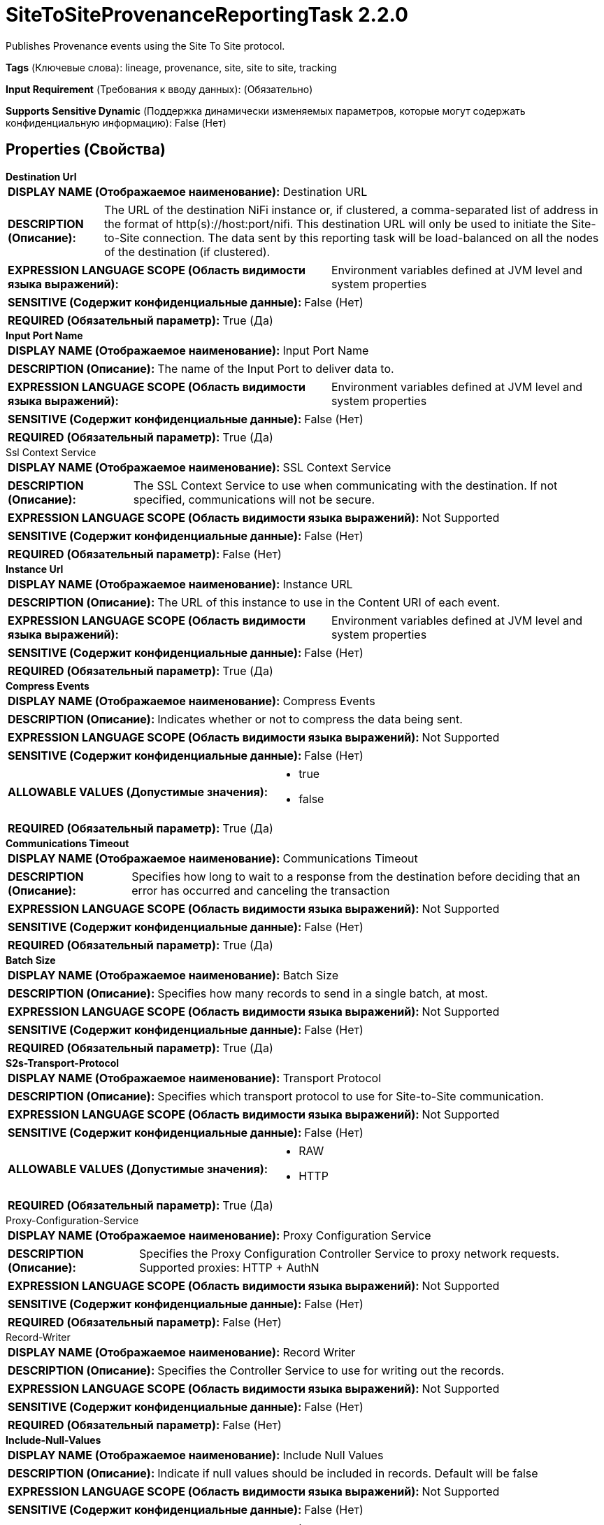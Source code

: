 = SiteToSiteProvenanceReportingTask 2.2.0

Publishes Provenance events using the Site To Site protocol.

[horizontal]
*Tags* (Ключевые слова):
lineage, provenance, site, site to site, tracking
[horizontal]
*Input Requirement* (Требования к вводу данных):
 (Обязательно)
[horizontal]
*Supports Sensitive Dynamic* (Поддержка динамически изменяемых параметров, которые могут содержать конфиденциальную информацию):
 False (Нет) 



== Properties (Свойства)


.*Destination Url*
************************************************
[horizontal]
*DISPLAY NAME (Отображаемое наименование):*:: Destination URL

[horizontal]
*DESCRIPTION (Описание):*:: The URL of the destination NiFi instance or, if clustered, a comma-separated list of address in the format of http(s)://host:port/nifi. This destination URL will only be used to initiate the Site-to-Site connection. The data sent by this reporting task will be load-balanced on all the nodes of the destination (if clustered).


[horizontal]
*EXPRESSION LANGUAGE SCOPE (Область видимости языка выражений):*:: Environment variables defined at JVM level and system properties
[horizontal]
*SENSITIVE (Содержит конфиденциальные данные):*::  False (Нет) 

[horizontal]
*REQUIRED (Обязательный параметр):*::  True (Да) 
************************************************
.*Input Port Name*
************************************************
[horizontal]
*DISPLAY NAME (Отображаемое наименование):*:: Input Port Name

[horizontal]
*DESCRIPTION (Описание):*:: The name of the Input Port to deliver data to.


[horizontal]
*EXPRESSION LANGUAGE SCOPE (Область видимости языка выражений):*:: Environment variables defined at JVM level and system properties
[horizontal]
*SENSITIVE (Содержит конфиденциальные данные):*::  False (Нет) 

[horizontal]
*REQUIRED (Обязательный параметр):*::  True (Да) 
************************************************
.Ssl Context Service
************************************************
[horizontal]
*DISPLAY NAME (Отображаемое наименование):*:: SSL Context Service

[horizontal]
*DESCRIPTION (Описание):*:: The SSL Context Service to use when communicating with the destination. If not specified, communications will not be secure.


[horizontal]
*EXPRESSION LANGUAGE SCOPE (Область видимости языка выражений):*:: Not Supported
[horizontal]
*SENSITIVE (Содержит конфиденциальные данные):*::  False (Нет) 

[horizontal]
*REQUIRED (Обязательный параметр):*::  False (Нет) 
************************************************
.*Instance Url*
************************************************
[horizontal]
*DISPLAY NAME (Отображаемое наименование):*:: Instance URL

[horizontal]
*DESCRIPTION (Описание):*:: The URL of this instance to use in the Content URI of each event.


[horizontal]
*EXPRESSION LANGUAGE SCOPE (Область видимости языка выражений):*:: Environment variables defined at JVM level and system properties
[horizontal]
*SENSITIVE (Содержит конфиденциальные данные):*::  False (Нет) 

[horizontal]
*REQUIRED (Обязательный параметр):*::  True (Да) 
************************************************
.*Compress Events*
************************************************
[horizontal]
*DISPLAY NAME (Отображаемое наименование):*:: Compress Events

[horizontal]
*DESCRIPTION (Описание):*:: Indicates whether or not to compress the data being sent.


[horizontal]
*EXPRESSION LANGUAGE SCOPE (Область видимости языка выражений):*:: Not Supported
[horizontal]
*SENSITIVE (Содержит конфиденциальные данные):*::  False (Нет) 

[horizontal]
*ALLOWABLE VALUES (Допустимые значения):*::

* true

* false


[horizontal]
*REQUIRED (Обязательный параметр):*::  True (Да) 
************************************************
.*Communications Timeout*
************************************************
[horizontal]
*DISPLAY NAME (Отображаемое наименование):*:: Communications Timeout

[horizontal]
*DESCRIPTION (Описание):*:: Specifies how long to wait to a response from the destination before deciding that an error has occurred and canceling the transaction


[horizontal]
*EXPRESSION LANGUAGE SCOPE (Область видимости языка выражений):*:: Not Supported
[horizontal]
*SENSITIVE (Содержит конфиденциальные данные):*::  False (Нет) 

[horizontal]
*REQUIRED (Обязательный параметр):*::  True (Да) 
************************************************
.*Batch Size*
************************************************
[horizontal]
*DISPLAY NAME (Отображаемое наименование):*:: Batch Size

[horizontal]
*DESCRIPTION (Описание):*:: Specifies how many records to send in a single batch, at most.


[horizontal]
*EXPRESSION LANGUAGE SCOPE (Область видимости языка выражений):*:: Not Supported
[horizontal]
*SENSITIVE (Содержит конфиденциальные данные):*::  False (Нет) 

[horizontal]
*REQUIRED (Обязательный параметр):*::  True (Да) 
************************************************
.*S2s-Transport-Protocol*
************************************************
[horizontal]
*DISPLAY NAME (Отображаемое наименование):*:: Transport Protocol

[horizontal]
*DESCRIPTION (Описание):*:: Specifies which transport protocol to use for Site-to-Site communication.


[horizontal]
*EXPRESSION LANGUAGE SCOPE (Область видимости языка выражений):*:: Not Supported
[horizontal]
*SENSITIVE (Содержит конфиденциальные данные):*::  False (Нет) 

[horizontal]
*ALLOWABLE VALUES (Допустимые значения):*::

* RAW

* HTTP


[horizontal]
*REQUIRED (Обязательный параметр):*::  True (Да) 
************************************************
.Proxy-Configuration-Service
************************************************
[horizontal]
*DISPLAY NAME (Отображаемое наименование):*:: Proxy Configuration Service

[horizontal]
*DESCRIPTION (Описание):*:: Specifies the Proxy Configuration Controller Service to proxy network requests. Supported proxies: HTTP + AuthN


[horizontal]
*EXPRESSION LANGUAGE SCOPE (Область видимости языка выражений):*:: Not Supported
[horizontal]
*SENSITIVE (Содержит конфиденциальные данные):*::  False (Нет) 

[horizontal]
*REQUIRED (Обязательный параметр):*::  False (Нет) 
************************************************
.Record-Writer
************************************************
[horizontal]
*DISPLAY NAME (Отображаемое наименование):*:: Record Writer

[horizontal]
*DESCRIPTION (Описание):*:: Specifies the Controller Service to use for writing out the records.


[horizontal]
*EXPRESSION LANGUAGE SCOPE (Область видимости языка выражений):*:: Not Supported
[horizontal]
*SENSITIVE (Содержит конфиденциальные данные):*::  False (Нет) 

[horizontal]
*REQUIRED (Обязательный параметр):*::  False (Нет) 
************************************************
.*Include-Null-Values*
************************************************
[horizontal]
*DISPLAY NAME (Отображаемое наименование):*:: Include Null Values

[horizontal]
*DESCRIPTION (Описание):*:: Indicate if null values should be included in records. Default will be false


[horizontal]
*EXPRESSION LANGUAGE SCOPE (Область видимости языка выражений):*:: Not Supported
[horizontal]
*SENSITIVE (Содержит конфиденциальные данные):*::  False (Нет) 

[horizontal]
*ALLOWABLE VALUES (Допустимые значения):*::

* true

* false


[horizontal]
*REQUIRED (Обязательный параметр):*::  True (Да) 
************************************************
.*Platform*
************************************************
[horizontal]
*DISPLAY NAME (Отображаемое наименование):*:: Platform

[horizontal]
*DESCRIPTION (Описание):*:: The value to use for the platform field in each event.


[horizontal]
*EXPRESSION LANGUAGE SCOPE (Область видимости языка выражений):*:: Environment variables defined at JVM level and system properties
[horizontal]
*SENSITIVE (Содержит конфиденциальные данные):*::  False (Нет) 

[horizontal]
*REQUIRED (Обязательный параметр):*::  True (Да) 
************************************************
.S2s-Prov-Task-Event-Filter
************************************************
[horizontal]
*DISPLAY NAME (Отображаемое наименование):*:: Event Type to Include

[horizontal]
*DESCRIPTION (Описание):*:: Comma-separated list of event types that will be used to filter the provenance events sent by the reporting task. Available event types are [CREATE, RECEIVE, FETCH, SEND, UPLOAD, REMOTE_INVOCATION, DOWNLOAD, DROP, EXPIRE, FORK, JOIN, CLONE, CONTENT_MODIFIED, ATTRIBUTES_MODIFIED, ROUTE, ADDINFO, REPLAY, UNKNOWN]. If no filter is set, all the events are sent. If multiple filters are set, the filters are cumulative.


[horizontal]
*EXPRESSION LANGUAGE SCOPE (Область видимости языка выражений):*:: Environment variables defined at JVM level and system properties
[horizontal]
*SENSITIVE (Содержит конфиденциальные данные):*::  False (Нет) 

[horizontal]
*REQUIRED (Обязательный параметр):*::  False (Нет) 
************************************************
.S2s-Prov-Task-Event-Filter-Exclude
************************************************
[horizontal]
*DISPLAY NAME (Отображаемое наименование):*:: Event Type to Exclude

[horizontal]
*DESCRIPTION (Описание):*:: Comma-separated list of event types that will be used to exclude the provenance events sent by the reporting task. Available event types are [CREATE, RECEIVE, FETCH, SEND, UPLOAD, REMOTE_INVOCATION, DOWNLOAD, DROP, EXPIRE, FORK, JOIN, CLONE, CONTENT_MODIFIED, ATTRIBUTES_MODIFIED, ROUTE, ADDINFO, REPLAY, UNKNOWN]. If no filter is set, all the events are sent. If multiple filters are set, the filters are cumulative. If an event type is included in Event Type to Include and excluded here, then the exclusion takes precedence and the event will not be sent.


[horizontal]
*EXPRESSION LANGUAGE SCOPE (Область видимости языка выражений):*:: Environment variables defined at JVM level and system properties
[horizontal]
*SENSITIVE (Содержит конфиденциальные данные):*::  False (Нет) 

[horizontal]
*REQUIRED (Обязательный параметр):*::  False (Нет) 
************************************************
.S2s-Prov-Task-Type-Filter
************************************************
[horizontal]
*DISPLAY NAME (Отображаемое наименование):*:: Component Type to Include

[horizontal]
*DESCRIPTION (Описание):*:: Regular expression to filter the provenance events based on the component type. Only the events matching the regular expression will be sent. If no filter is set, all the events are sent. If multiple filters are set, the filters are cumulative.


[horizontal]
*EXPRESSION LANGUAGE SCOPE (Область видимости языка выражений):*:: Environment variables defined at JVM level and system properties
[horizontal]
*SENSITIVE (Содержит конфиденциальные данные):*::  False (Нет) 

[horizontal]
*REQUIRED (Обязательный параметр):*::  False (Нет) 
************************************************
.S2s-Prov-Task-Type-Filter-Exclude
************************************************
[horizontal]
*DISPLAY NAME (Отображаемое наименование):*:: Component Type to Exclude

[horizontal]
*DESCRIPTION (Описание):*:: Regular expression to exclude the provenance events based on the component type. The events matching the regular expression will not be sent. If no filter is set, all the events are sent. If multiple filters are set, the filters are cumulative. If a component type is included in Component Type to Include and excluded here, then the exclusion takes precedence and the event will not be sent.


[horizontal]
*EXPRESSION LANGUAGE SCOPE (Область видимости языка выражений):*:: Environment variables defined at JVM level and system properties
[horizontal]
*SENSITIVE (Содержит конфиденциальные данные):*::  False (Нет) 

[horizontal]
*REQUIRED (Обязательный параметр):*::  False (Нет) 
************************************************
.S2s-Prov-Task-Id-Filter
************************************************
[horizontal]
*DISPLAY NAME (Отображаемое наименование):*:: Component ID to Include

[horizontal]
*DESCRIPTION (Описание):*:: Comma-separated list of component UUID that will be used to filter the provenance events sent by the reporting task. If no filter is set, all the events are sent. If multiple filters are set, the filters are cumulative.


[horizontal]
*EXPRESSION LANGUAGE SCOPE (Область видимости языка выражений):*:: Environment variables defined at JVM level and system properties
[horizontal]
*SENSITIVE (Содержит конфиденциальные данные):*::  False (Нет) 

[horizontal]
*REQUIRED (Обязательный параметр):*::  False (Нет) 
************************************************
.S2s-Prov-Task-Id-Filter-Exclude
************************************************
[horizontal]
*DISPLAY NAME (Отображаемое наименование):*:: Component ID to Exclude

[horizontal]
*DESCRIPTION (Описание):*:: Comma-separated list of component UUID that will be used to exclude the provenance events sent by the reporting task. If no filter is set, all the events are sent. If multiple filters are set, the filters are cumulative. If a component UUID is included in Component ID to Include and excluded here, then the exclusion takes precedence and the event will not be sent.


[horizontal]
*EXPRESSION LANGUAGE SCOPE (Область видимости языка выражений):*:: Environment variables defined at JVM level and system properties
[horizontal]
*SENSITIVE (Содержит конфиденциальные данные):*::  False (Нет) 

[horizontal]
*REQUIRED (Обязательный параметр):*::  False (Нет) 
************************************************
.S2s-Prov-Task-Name-Filter
************************************************
[horizontal]
*DISPLAY NAME (Отображаемое наименование):*:: Component Name to Include

[horizontal]
*DESCRIPTION (Описание):*:: Regular expression to filter the provenance events based on the component name. Only the events matching the regular expression will be sent. If no filter is set, all the events are sent. If multiple filters are set, the filters are cumulative.


[horizontal]
*EXPRESSION LANGUAGE SCOPE (Область видимости языка выражений):*:: Environment variables defined at JVM level and system properties
[horizontal]
*SENSITIVE (Содержит конфиденциальные данные):*::  False (Нет) 

[horizontal]
*REQUIRED (Обязательный параметр):*::  False (Нет) 
************************************************
.S2s-Prov-Task-Name-Filter-Exclude
************************************************
[horizontal]
*DISPLAY NAME (Отображаемое наименование):*:: Component Name to Exclude

[horizontal]
*DESCRIPTION (Описание):*:: Regular expression to exclude the provenance events based on the component name. The events matching the regular expression will not be sent. If no filter is set, all the events are sent. If multiple filters are set, the filters are cumulative. If a component name is included in Component Name to Include and excluded here, then the exclusion takes precedence and the event will not be sent.


[horizontal]
*EXPRESSION LANGUAGE SCOPE (Область видимости языка выражений):*:: Environment variables defined at JVM level and system properties
[horizontal]
*SENSITIVE (Содержит конфиденциальные данные):*::  False (Нет) 

[horizontal]
*REQUIRED (Обязательный параметр):*::  False (Нет) 
************************************************
.*Start-Position*
************************************************
[horizontal]
*DISPLAY NAME (Отображаемое наименование):*:: Start Position

[horizontal]
*DESCRIPTION (Описание):*:: If the Reporting Task has never been run, or if its state has been reset by a user, specifies where in the stream of Provenance Events the Reporting Task should start


[horizontal]
*EXPRESSION LANGUAGE SCOPE (Область видимости языка выражений):*:: Not Supported
[horizontal]
*SENSITIVE (Содержит конфиденциальные данные):*::  False (Нет) 

[horizontal]
*ALLOWABLE VALUES (Допустимые значения):*::

* Beginning of Stream: Start reading provenance Events from the beginning of the stream (the oldest event first) 

* End of Stream: Start reading provenance Events from the end of the stream, ignoring old events 


[horizontal]
*REQUIRED (Обязательный параметр):*::  True (Да) 
************************************************




=== Управление состоянием

[cols="1a,2a",options="header",]
|===
|Масштаб |Описание

|
LOCAL

|Stores the Reporting Task's last event Id so that on restart the task knows where it left off.
|===





=== Ограничения

[cols="1a,2a",options="header",]
|===
|Требуемые права |Объяснение

|
|Provides operator the ability to send sensitive details contained in Provenance events to any external system.

|===













